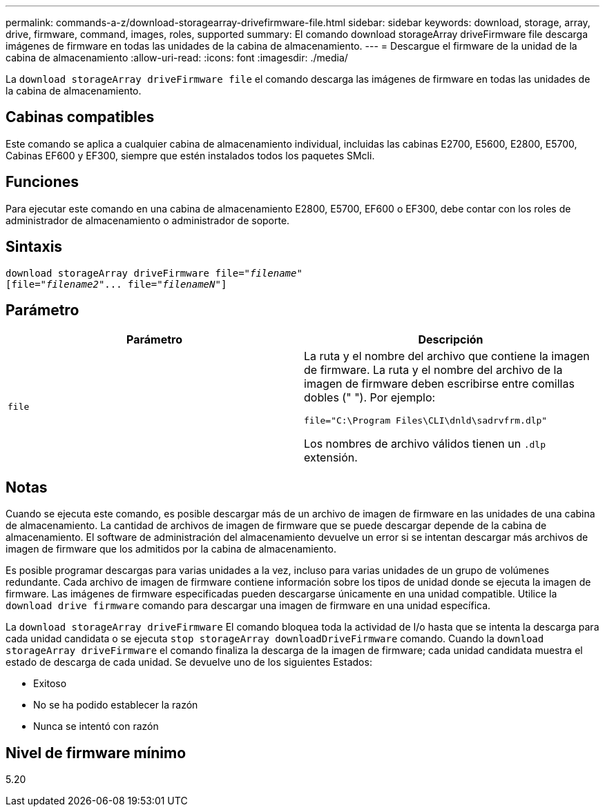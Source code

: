 ---
permalink: commands-a-z/download-storagearray-drivefirmware-file.html 
sidebar: sidebar 
keywords: download, storage, array, drive, firmware, command, images, roles, supported 
summary: El comando download storageArray driveFirmware file descarga imágenes de firmware en todas las unidades de la cabina de almacenamiento. 
---
= Descargue el firmware de la unidad de la cabina de almacenamiento
:allow-uri-read: 
:icons: font
:imagesdir: ./media/


[role="lead"]
La `download storageArray driveFirmware file` el comando descarga las imágenes de firmware en todas las unidades de la cabina de almacenamiento.



== Cabinas compatibles

Este comando se aplica a cualquier cabina de almacenamiento individual, incluidas las cabinas E2700, E5600, E2800, E5700, Cabinas EF600 y EF300, siempre que estén instalados todos los paquetes SMcli.



== Funciones

Para ejecutar este comando en una cabina de almacenamiento E2800, E5700, EF600 o EF300, debe contar con los roles de administrador de almacenamiento o administrador de soporte.



== Sintaxis

[listing, subs="+macros"]
----
pass:quotes[download storageArray driveFirmware file="_filename_"]
pass:quotes[[file="_filename2_"... file="_filenameN_"]]
----


== Parámetro

[cols="2*"]
|===
| Parámetro | Descripción 


 a| 
`file`
 a| 
La ruta y el nombre del archivo que contiene la imagen de firmware. La ruta y el nombre del archivo de la imagen de firmware deben escribirse entre comillas dobles (" "). Por ejemplo:

`file="C:\Program Files\CLI\dnld\sadrvfrm.dlp"`

Los nombres de archivo válidos tienen un `.dlp` extensión.

|===


== Notas

Cuando se ejecuta este comando, es posible descargar más de un archivo de imagen de firmware en las unidades de una cabina de almacenamiento. La cantidad de archivos de imagen de firmware que se puede descargar depende de la cabina de almacenamiento. El software de administración del almacenamiento devuelve un error si se intentan descargar más archivos de imagen de firmware que los admitidos por la cabina de almacenamiento.

Es posible programar descargas para varias unidades a la vez, incluso para varias unidades de un grupo de volúmenes redundante. Cada archivo de imagen de firmware contiene información sobre los tipos de unidad donde se ejecuta la imagen de firmware. Las imágenes de firmware especificadas pueden descargarse únicamente en una unidad compatible. Utilice la `download drive firmware` comando para descargar una imagen de firmware en una unidad específica.

La `download storageArray driveFirmware` El comando bloquea toda la actividad de I/o hasta que se intenta la descarga para cada unidad candidata o se ejecuta `stop storageArray downloadDriveFirmware` comando. Cuando la `download storageArray driveFirmware` el comando finaliza la descarga de la imagen de firmware; cada unidad candidata muestra el estado de descarga de cada unidad. Se devuelve uno de los siguientes Estados:

* Exitoso
* No se ha podido establecer la razón
* Nunca se intentó con razón




== Nivel de firmware mínimo

5.20
